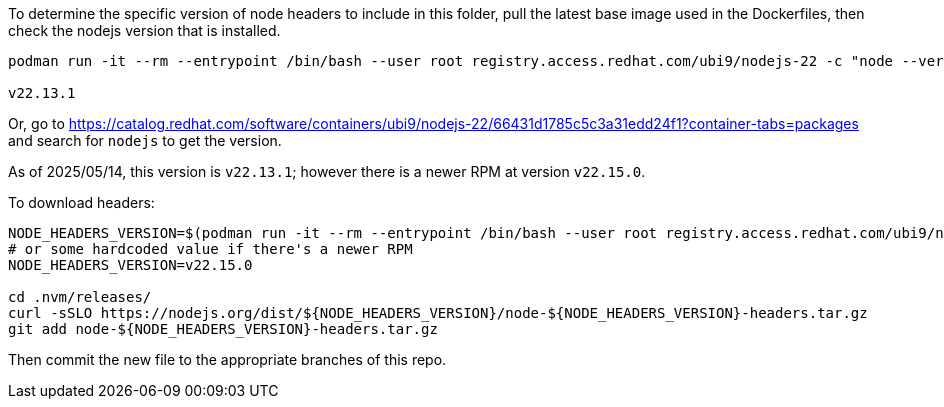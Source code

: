 To determine the specific version of node headers to include in this folder, pull the latest base image used in the Dockerfiles, then check the nodejs version that is installed.

```
podman run -it --rm --entrypoint /bin/bash --user root registry.access.redhat.com/ubi9/nodejs-22 -c "node --version"

v22.13.1
```

Or, go to https://catalog.redhat.com/software/containers/ubi9/nodejs-22/66431d1785c5c3a31edd24f1?container-tabs=packages and search for `nodejs` to get the version.

As of 2025/05/14, this version is `v22.13.1`; however there is a newer RPM at version `v22.15.0`.

To download headers:

```
NODE_HEADERS_VERSION=$(podman run -it --rm --entrypoint /bin/bash --user root registry.access.redhat.com/ubi9/nodejs-22 -c "node --version")
# or some hardcoded value if there's a newer RPM
NODE_HEADERS_VERSION=v22.15.0

cd .nvm/releases/
curl -sSLO https://nodejs.org/dist/${NODE_HEADERS_VERSION}/node-${NODE_HEADERS_VERSION}-headers.tar.gz
git add node-${NODE_HEADERS_VERSION}-headers.tar.gz
```

Then commit the new file to the appropriate branches of this repo.
